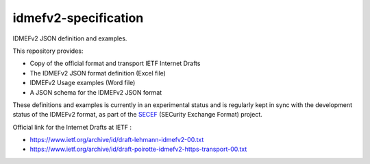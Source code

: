 idmefv2-specification
##################

IDMEFv2 JSON definition and examples.

This repository provides:

* Copy of the official format and transport IETF Internet Drafts
* The IDMEFv2 JSON format definition (Excel file)
* IDMEFv2 Usage examples (Word file)
* A JSON schema for the IDMEFv2 JSON format

These definitions and examples is currently in an experimental status and is
regularly kept in sync with the development status of the IDMEFv2 format, as
part of the `SECEF <https://www.secef.net/>`_ (SECurity Exchange Format)
project.

Official link for the Internet Drafts at IETF : 

* https://www.ietf.org/archive/id/draft-lehmann-idmefv2-00.txt
* https://www.ietf.org/archive/id/draft-poirotte-idmefv2-https-transport-00.txt
